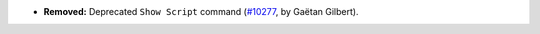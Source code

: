 - **Removed:**
  Deprecated ``Show Script`` command
  (`#10277 <https://github.com/coq/coq/pull/10277>`_, by Gaëtan Gilbert).
